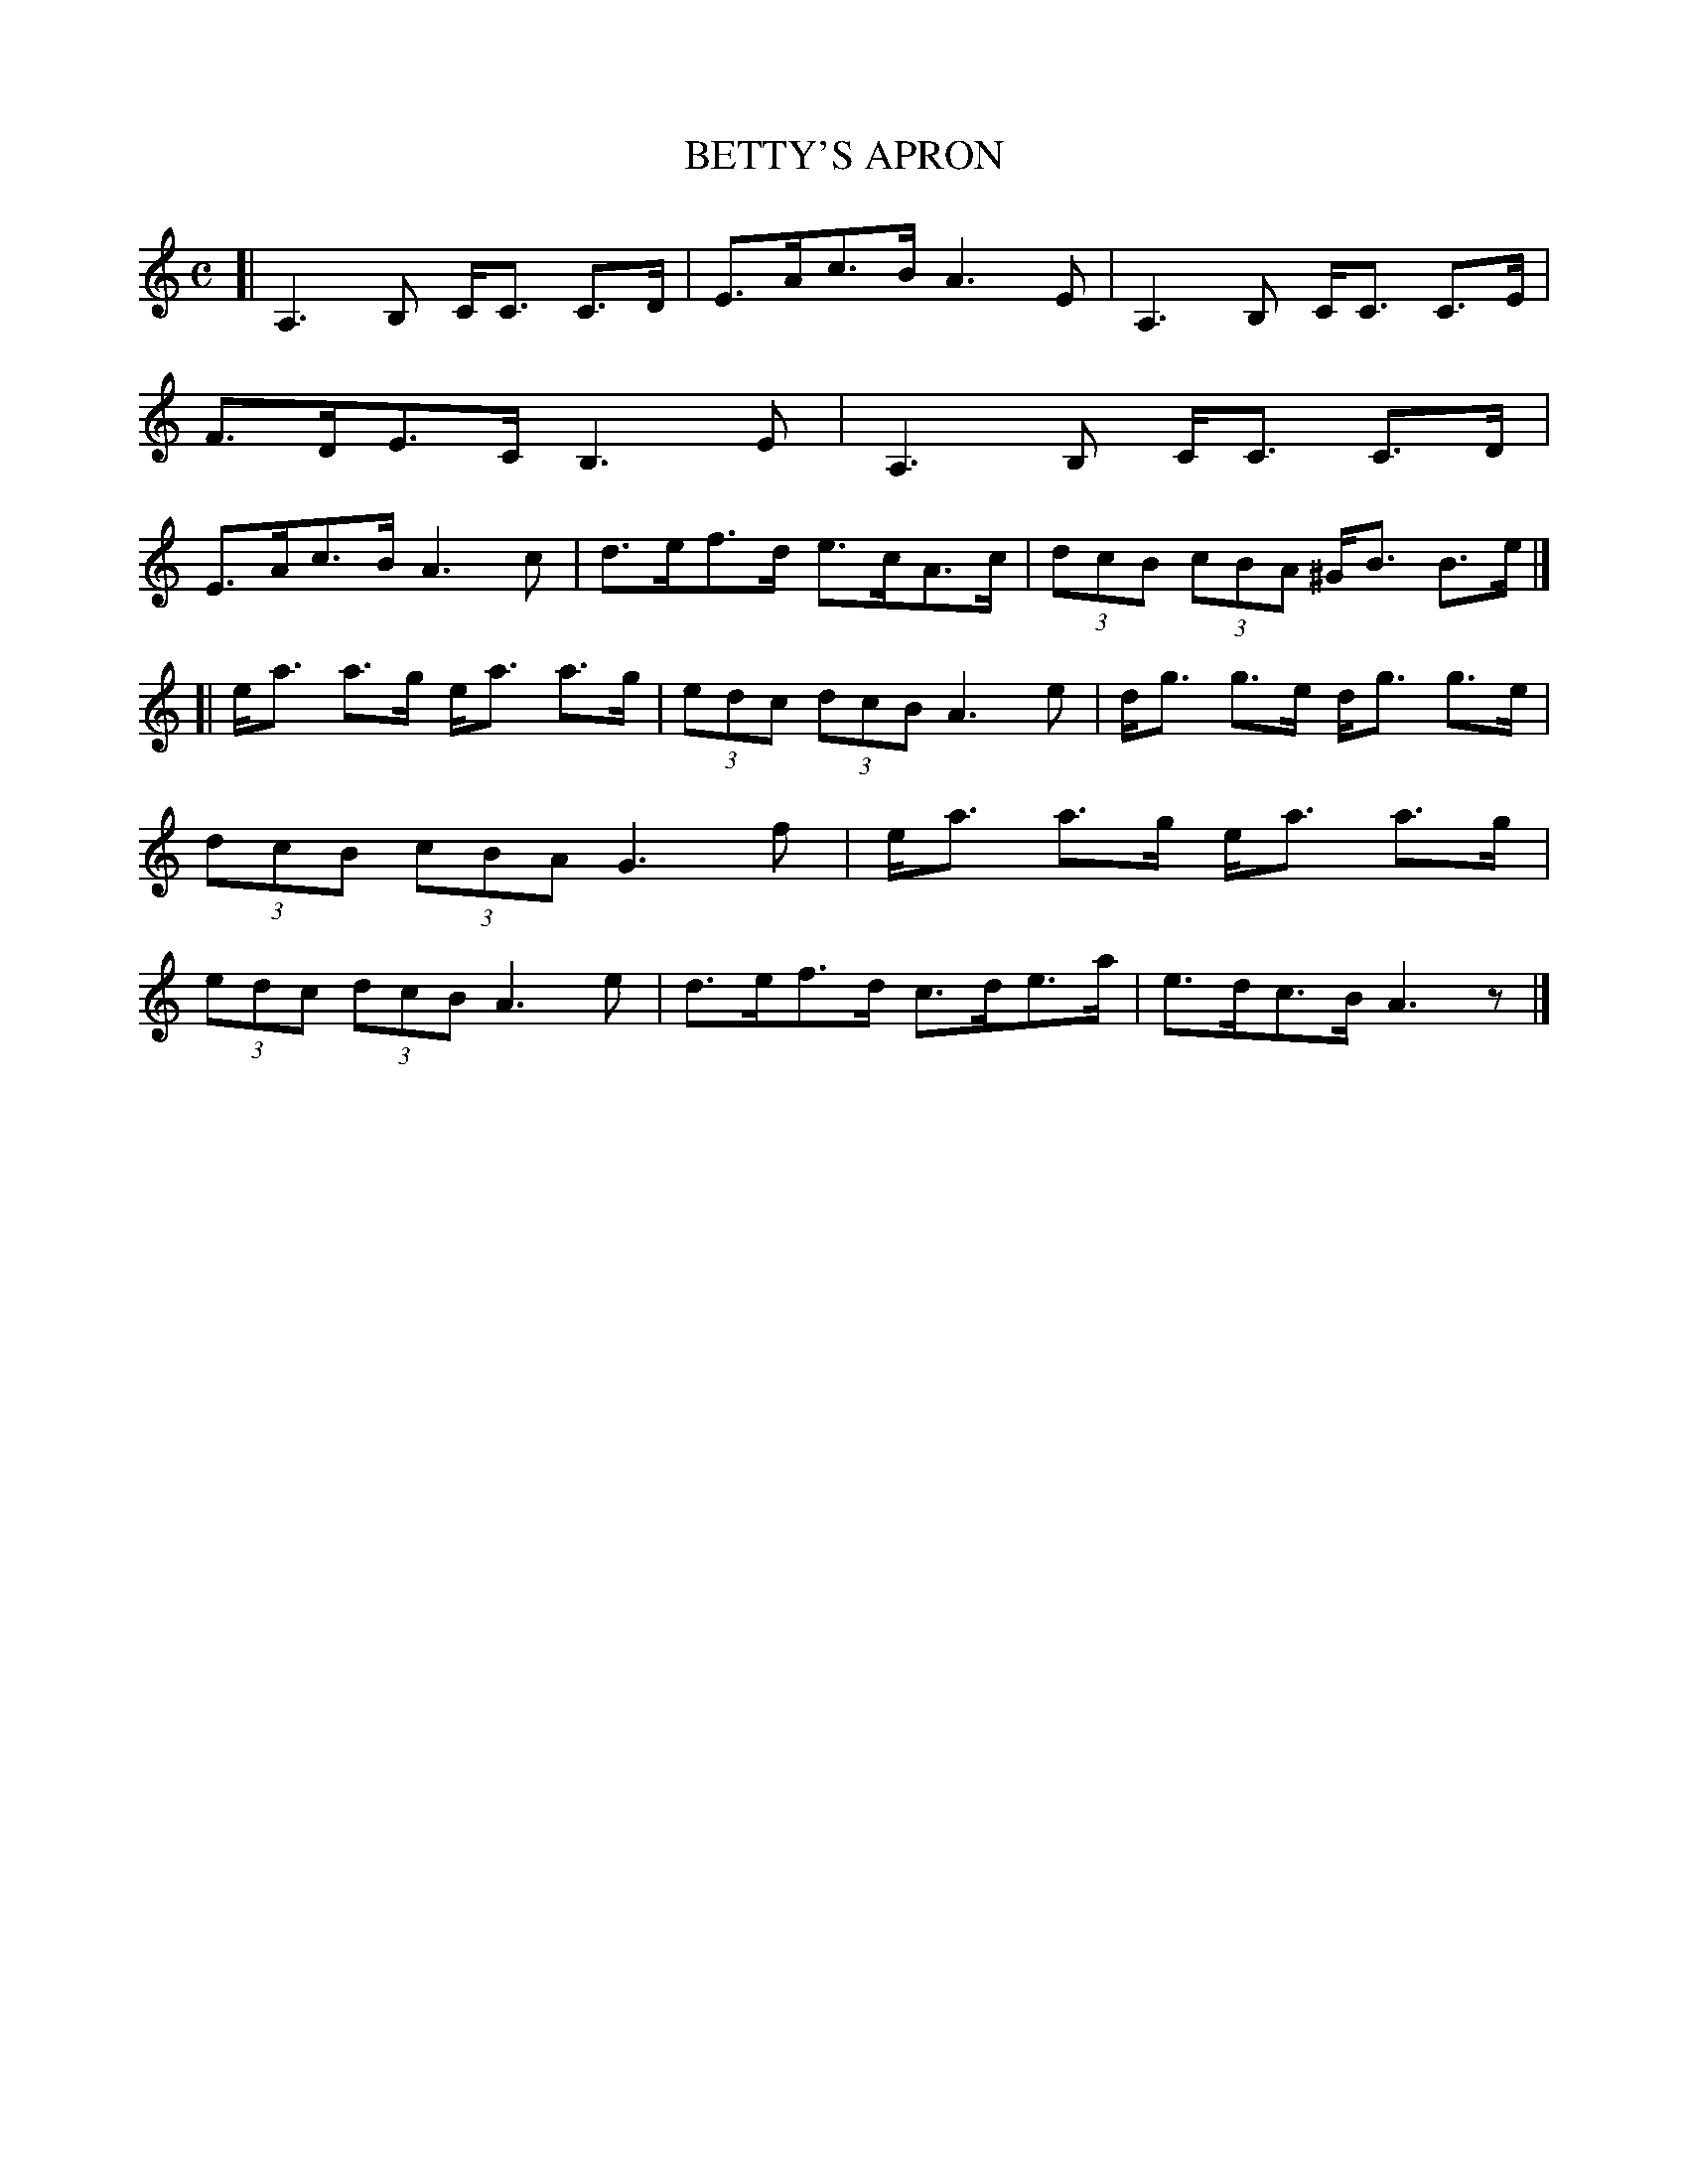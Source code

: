 X: 4145
T: BETTY'S APRON
R: Strathspey.
%R: strathspey
B: James Kerr "Merry Melodies" v.4 p.17 #145
Z: 2016 John Chambers <jc:trillian.mit.edu>
M: C
L: 1/8
K: Am
[|\
A,3B, C<C C>D | E>Ac>B A3E |\
A,3B, C<C C>E | F>DE>C B,3E |\
A,3B, C<C C>D | E>Ac>B A3c |\
d>ef>d e>cA>c | (3dcB (3cBA ^G<B B>e |]
[|\
e<a a>g e<a a>g | (3edc (3dcB A3e |\
d<g g>e d<g g>e | (3dcB (3cBA G3f |\
e<a a>g e<a a>g | (3edc (3dcB A3e |\
d>ef>d c>de>a | e>dc>B A3z |]
